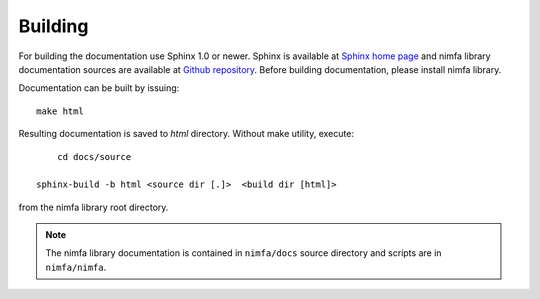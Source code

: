 Building
========

For building the documentation use Sphinx 1.0 or newer. Sphinx is available at `Sphinx home page`_ and
nimfa library documentation sources are available at `Github repository`_. Before building documentation, 
please install nimfa library.

Documentation can be built by issuing::

    make html

Resulting documentation is saved to `html` directory. Without make 
utility, execute::

	cd docs/source

    sphinx-build -b html <source dir [.]>  <build dir [html]>
    
from the nimfa library root directory. 

.. note:: The nimfa library documentation is contained in ``nimfa/docs`` source directory and scripts are in ``nimfa/nimfa``.  

.. _Sphinx home page: http://sphinx.pocoo.org
.. _Github repository: http://github.com/marinkaz/mf
